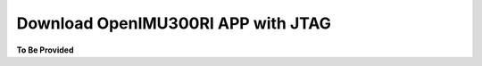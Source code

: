 
Download OpenIMU300RI APP with JTAG
===================================

.. contents:: Contents
    :local:




**To Be Provided**
    